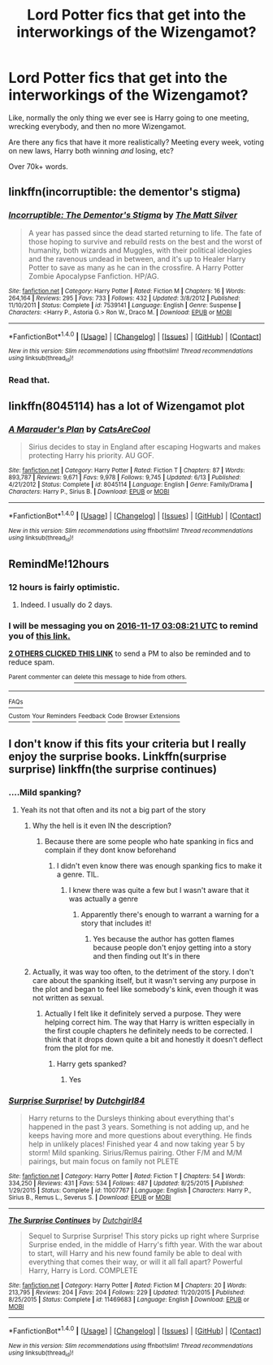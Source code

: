 #+TITLE: Lord Potter fics that get into the interworkings of the Wizengamot?

* Lord Potter fics that get into the interworkings of the Wizengamot?
:PROPERTIES:
:Author: Skeletickles
:Score: 9
:DateUnix: 1479303616.0
:DateShort: 2016-Nov-16
:FlairText: Request
:END:
Like, normally the only thing we ever see is Harry going to one meeting, wrecking everybody, and then no more Wizengamot.

Are there any fics that have it more realistically? Meeting every week, voting on new laws, Harry both winning /and/ losing, etc?

Over 70k+ words.


** linkffn(incorruptible: the dementor's stigma)
:PROPERTIES:
:Author: Lord_Anarchy
:Score: 3
:DateUnix: 1479314361.0
:DateShort: 2016-Nov-16
:END:

*** [[http://www.fanfiction.net/s/7539141/1/][*/Incorruptible: The Dementor's Stigma/*]] by [[https://www.fanfiction.net/u/1490083/The-Matt-Silver][/The Matt Silver/]]

#+begin_quote
  A year has passed since the dead started returning to life. The fate of those hoping to survive and rebuild rests on the best and the worst of humanity, both wizards and Muggles, with their political ideologies and the ravenous undead in between, and it's up to Healer Harry Potter to save as many as he can in the crossfire. A Harry Potter Zombie Apocalypse Fanfiction. HP/AG.
#+end_quote

^{/Site/: [[http://www.fanfiction.net/][fanfiction.net]] *|* /Category/: Harry Potter *|* /Rated/: Fiction M *|* /Chapters/: 16 *|* /Words/: 264,164 *|* /Reviews/: 295 *|* /Favs/: 733 *|* /Follows/: 432 *|* /Updated/: 3/8/2012 *|* /Published/: 11/10/2011 *|* /Status/: Complete *|* /id/: 7539141 *|* /Language/: English *|* /Genre/: Suspense *|* /Characters/: <Harry P., Astoria G.> Ron W., Draco M. *|* /Download/: [[http://www.ff2ebook.com/old/ffn-bot/index.php?id=7539141&source=ff&filetype=epub][EPUB]] or [[http://www.ff2ebook.com/old/ffn-bot/index.php?id=7539141&source=ff&filetype=mobi][MOBI]]}

--------------

*FanfictionBot*^{1.4.0} *|* [[[https://github.com/tusing/reddit-ffn-bot/wiki/Usage][Usage]]] | [[[https://github.com/tusing/reddit-ffn-bot/wiki/Changelog][Changelog]]] | [[[https://github.com/tusing/reddit-ffn-bot/issues/][Issues]]] | [[[https://github.com/tusing/reddit-ffn-bot/][GitHub]]] | [[[https://www.reddit.com/message/compose?to=tusing][Contact]]]

^{/New in this version: Slim recommendations using/ ffnbot!slim! /Thread recommendations using/ linksub(thread_id)!}
:PROPERTIES:
:Author: FanfictionBot
:Score: 1
:DateUnix: 1479314380.0
:DateShort: 2016-Nov-16
:END:


*** Read that.
:PROPERTIES:
:Author: Skeletickles
:Score: 1
:DateUnix: 1479315258.0
:DateShort: 2016-Nov-16
:END:


** linkffn(8045114) has a lot of Wizengamot plot
:PROPERTIES:
:Author: krevictoria
:Score: 3
:DateUnix: 1479322711.0
:DateShort: 2016-Nov-16
:END:

*** [[http://www.fanfiction.net/s/8045114/1/][*/A Marauder's Plan/*]] by [[https://www.fanfiction.net/u/3926884/CatsAreCool][/CatsAreCool/]]

#+begin_quote
  Sirius decides to stay in England after escaping Hogwarts and makes protecting Harry his priority. AU GOF.
#+end_quote

^{/Site/: [[http://www.fanfiction.net/][fanfiction.net]] *|* /Category/: Harry Potter *|* /Rated/: Fiction T *|* /Chapters/: 87 *|* /Words/: 893,787 *|* /Reviews/: 9,671 *|* /Favs/: 9,978 *|* /Follows/: 9,745 *|* /Updated/: 6/13 *|* /Published/: 4/21/2012 *|* /Status/: Complete *|* /id/: 8045114 *|* /Language/: English *|* /Genre/: Family/Drama *|* /Characters/: Harry P., Sirius B. *|* /Download/: [[http://www.ff2ebook.com/old/ffn-bot/index.php?id=8045114&source=ff&filetype=epub][EPUB]] or [[http://www.ff2ebook.com/old/ffn-bot/index.php?id=8045114&source=ff&filetype=mobi][MOBI]]}

--------------

*FanfictionBot*^{1.4.0} *|* [[[https://github.com/tusing/reddit-ffn-bot/wiki/Usage][Usage]]] | [[[https://github.com/tusing/reddit-ffn-bot/wiki/Changelog][Changelog]]] | [[[https://github.com/tusing/reddit-ffn-bot/issues/][Issues]]] | [[[https://github.com/tusing/reddit-ffn-bot/][GitHub]]] | [[[https://www.reddit.com/message/compose?to=tusing][Contact]]]

^{/New in this version: Slim recommendations using/ ffnbot!slim! /Thread recommendations using/ linksub(thread_id)!}
:PROPERTIES:
:Author: FanfictionBot
:Score: 3
:DateUnix: 1479322736.0
:DateShort: 2016-Nov-16
:END:


** RemindMe!12hours
:PROPERTIES:
:Author: Murderous_squirrel
:Score: 0
:DateUnix: 1479308072.0
:DateShort: 2016-Nov-16
:END:

*** 12 hours is fairly optimistic.
:PROPERTIES:
:Author: Ch1pp
:Score: 2
:DateUnix: 1479319598.0
:DateShort: 2016-Nov-16
:END:

**** Indeed. I usually do 2 days.
:PROPERTIES:
:Author: Skeletickles
:Score: 2
:DateUnix: 1479321982.0
:DateShort: 2016-Nov-16
:END:


*** I will be messaging you on [[http://www.wolframalpha.com/input/?i=2016-11-17%2003:08:21%20UTC%20To%20Local%20Time][*2016-11-17 03:08:21 UTC*]] to remind you of [[https://www.reddit.com/r/HPfanfiction/comments/5d97yc/lord_potter_fics_that_get_into_the_interworkings/da2rng2][*this link.*]]

[[http://np.reddit.com/message/compose/?to=RemindMeBot&subject=Reminder&message=%5Bhttps://www.reddit.com/r/HPfanfiction/comments/5d97yc/lord_potter_fics_that_get_into_the_interworkings/da2rng2%5D%0A%0ARemindMe!%2012hours][*2 OTHERS CLICKED THIS LINK*]] to send a PM to also be reminded and to reduce spam.

^{Parent commenter can} [[http://np.reddit.com/message/compose/?to=RemindMeBot&subject=Delete%20Comment&message=Delete!%20da2s8ge][^{delete this message to hide from others.}]]

--------------

[[http://np.reddit.com/r/RemindMeBot/comments/24duzp/remindmebot_info/][^{FAQs}]]

[[http://np.reddit.com/message/compose/?to=RemindMeBot&subject=Reminder&message=%5BLINK%20INSIDE%20SQUARE%20BRACKETS%20else%20default%20to%20FAQs%5D%0A%0ANOTE:%20Don't%20forget%20to%20add%20the%20time%20options%20after%20the%20command.%0A%0ARemindMe!][^{Custom}]]
[[http://np.reddit.com/message/compose/?to=RemindMeBot&subject=List%20Of%20Reminders&message=MyReminders!][^{Your Reminders}]]
[[http://np.reddit.com/message/compose/?to=RemindMeBotWrangler&subject=Feedback][^{Feedback}]]
[[https://github.com/SIlver--/remindmebot-reddit][^{Code}]]
[[https://np.reddit.com/r/RemindMeBot/comments/4kldad/remindmebot_extensions/][^{Browser Extensions}]]
:PROPERTIES:
:Author: RemindMeBot
:Score: 1
:DateUnix: 1479308905.0
:DateShort: 2016-Nov-16
:END:


** I don't know if this fits your criteria but I really enjoy the surprise books. Linkffn(surprise surprise) linkffn(the surprise continues)
:PROPERTIES:
:Author: rkent100
:Score: 0
:DateUnix: 1479304458.0
:DateShort: 2016-Nov-16
:END:

*** ....Mild spanking?
:PROPERTIES:
:Author: Skeletickles
:Score: 2
:DateUnix: 1479306730.0
:DateShort: 2016-Nov-16
:END:

**** Yeah its not that often and its not a big part of the story
:PROPERTIES:
:Author: rkent100
:Score: 2
:DateUnix: 1479306918.0
:DateShort: 2016-Nov-16
:END:

***** Why the hell is it even IN the description?
:PROPERTIES:
:Author: LocalMadman
:Score: 3
:DateUnix: 1479311943.0
:DateShort: 2016-Nov-16
:END:

****** Because there are some people who hate spanking in fics and complain if they dont know beforehand
:PROPERTIES:
:Author: rkent100
:Score: 3
:DateUnix: 1479312070.0
:DateShort: 2016-Nov-16
:END:

******* I didn't even know there was enough spanking fics to make it a genre. TIL.
:PROPERTIES:
:Author: LocalMadman
:Score: 3
:DateUnix: 1479312850.0
:DateShort: 2016-Nov-16
:END:

******** I knew there was quite a few but I wasn't aware that it was actually a genre
:PROPERTIES:
:Author: rkent100
:Score: 3
:DateUnix: 1479313645.0
:DateShort: 2016-Nov-16
:END:

********* Apparently there's enough to warrant a warning for a story that includes it!
:PROPERTIES:
:Author: LocalMadman
:Score: 1
:DateUnix: 1479322872.0
:DateShort: 2016-Nov-16
:END:

********** Yes because the author has gotten flames because people don't enjoy getting into a story and then finding out It's in there
:PROPERTIES:
:Author: rkent100
:Score: 1
:DateUnix: 1479323665.0
:DateShort: 2016-Nov-16
:END:


***** Actually, it was way too often, to the detriment of the story. I don't care about the spanking itself, but it wasn't serving any purpose in the plot and began to feel like somebody's kink, even though it was not written as sexual.
:PROPERTIES:
:Author: t1mepiece
:Score: 3
:DateUnix: 1479338567.0
:DateShort: 2016-Nov-17
:END:

****** Actually I felt like it definitely served a purpose. They were helping correct him. The way that Harry is written especially in the first couple chapters he definitely needs to be corrected. I think that it drops down quite a bit and honestly it doesn't deflect from the plot for me.
:PROPERTIES:
:Author: rkent100
:Score: -1
:DateUnix: 1479338928.0
:DateShort: 2016-Nov-17
:END:

******* Harry gets spanked?
:PROPERTIES:
:Author: Starfox5
:Score: 1
:DateUnix: 1479375905.0
:DateShort: 2016-Nov-17
:END:

******** Yes
:PROPERTIES:
:Author: rkent100
:Score: 1
:DateUnix: 1479380555.0
:DateShort: 2016-Nov-17
:END:


*** [[http://www.fanfiction.net/s/11007767/1/][*/Surprise Surprise!/*]] by [[https://www.fanfiction.net/u/5903517/Dutchgirl84][/Dutchgirl84/]]

#+begin_quote
  Harry returns to the Dursleys thinking about everything that's happened in the past 3 years. Something is not adding up, and he keeps having more and more questions about everything. He finds help in unlikely places! Finished year 4 and now taking year 5 by storm! Mild spanking. Sirius/Remus pairing. Other F/M and M/M pairings, but main focus on family not PLETE
#+end_quote

^{/Site/: [[http://www.fanfiction.net/][fanfiction.net]] *|* /Category/: Harry Potter *|* /Rated/: Fiction T *|* /Chapters/: 54 *|* /Words/: 334,250 *|* /Reviews/: 431 *|* /Favs/: 534 *|* /Follows/: 487 *|* /Updated/: 8/25/2015 *|* /Published/: 1/29/2015 *|* /Status/: Complete *|* /id/: 11007767 *|* /Language/: English *|* /Characters/: Harry P., Sirius B., Remus L., Severus S. *|* /Download/: [[http://www.ff2ebook.com/old/ffn-bot/index.php?id=11007767&source=ff&filetype=epub][EPUB]] or [[http://www.ff2ebook.com/old/ffn-bot/index.php?id=11007767&source=ff&filetype=mobi][MOBI]]}

--------------

[[http://www.fanfiction.net/s/11469683/1/][*/The Surprise Continues/*]] by [[https://www.fanfiction.net/u/5903517/Dutchgirl84][/Dutchgirl84/]]

#+begin_quote
  Sequel to Surprise Surprise! This story picks up right where Surprise Surprise ended, in the middle of Harry's fifth year. With the war about to start, will Harry and his new found family be able to deal with everything that comes their way, or will it all fall apart? Powerful Harry, Harry is Lord. COMPLETE
#+end_quote

^{/Site/: [[http://www.fanfiction.net/][fanfiction.net]] *|* /Category/: Harry Potter *|* /Rated/: Fiction M *|* /Chapters/: 20 *|* /Words/: 213,795 *|* /Reviews/: 204 *|* /Favs/: 204 *|* /Follows/: 229 *|* /Updated/: 11/20/2015 *|* /Published/: 8/25/2015 *|* /Status/: Complete *|* /id/: 11469683 *|* /Language/: English *|* /Download/: [[http://www.ff2ebook.com/old/ffn-bot/index.php?id=11469683&source=ff&filetype=epub][EPUB]] or [[http://www.ff2ebook.com/old/ffn-bot/index.php?id=11469683&source=ff&filetype=mobi][MOBI]]}

--------------

*FanfictionBot*^{1.4.0} *|* [[[https://github.com/tusing/reddit-ffn-bot/wiki/Usage][Usage]]] | [[[https://github.com/tusing/reddit-ffn-bot/wiki/Changelog][Changelog]]] | [[[https://github.com/tusing/reddit-ffn-bot/issues/][Issues]]] | [[[https://github.com/tusing/reddit-ffn-bot/][GitHub]]] | [[[https://www.reddit.com/message/compose?to=tusing][Contact]]]

^{/New in this version: Slim recommendations using/ ffnbot!slim! /Thread recommendations using/ linksub(thread_id)!}
:PROPERTIES:
:Author: FanfictionBot
:Score: 1
:DateUnix: 1479304508.0
:DateShort: 2016-Nov-16
:END:

